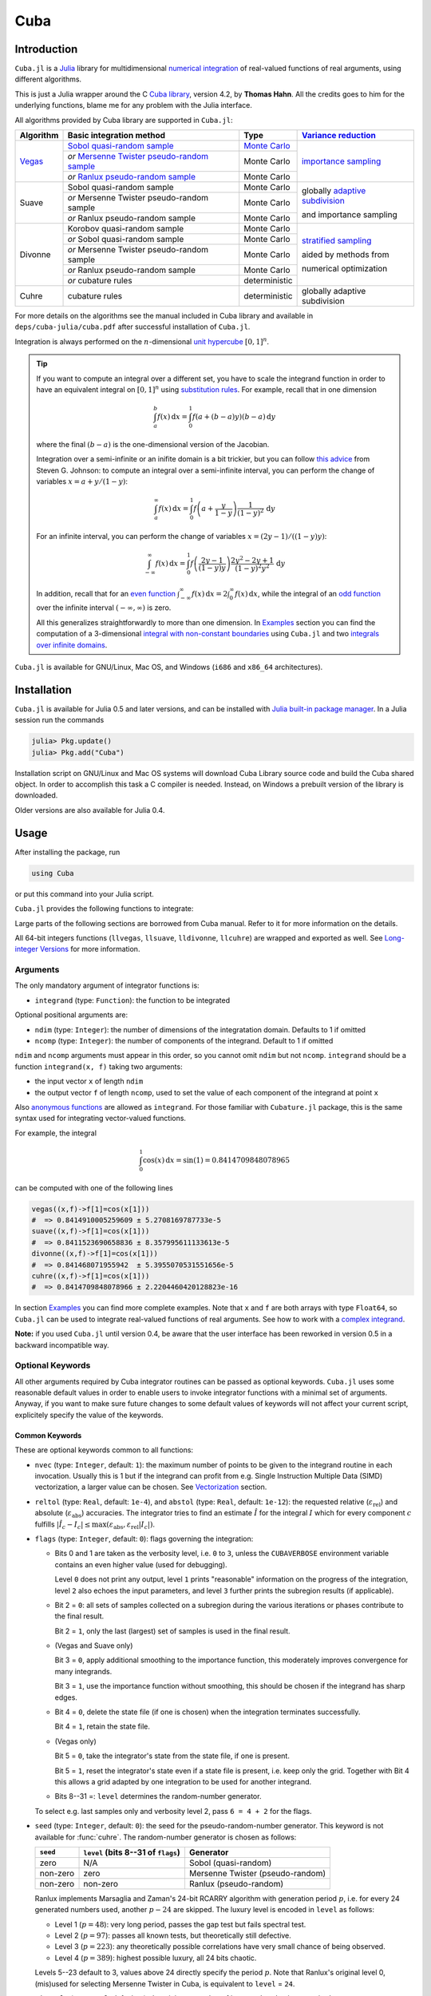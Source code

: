 Cuba
====

Introduction
------------

``Cuba.jl`` is a `Julia <http://julialang.org/>`__ library for multidimensional
`numerical integration <https://en.wikipedia.org/wiki/Numerical_integration>`__
of real-valued functions of real arguments, using different algorithms.

This is just a Julia wrapper around the C `Cuba library
<http://www.feynarts.de/cuba/>`__, version 4.2, by **Thomas Hahn**. All the
credits goes to him for the underlying functions, blame me for any problem with
the Julia interface.

All algorithms provided by Cuba library are supported in ``Cuba.jl``:

+---------------+-----------------------------------------------+-----------------+----------------------------------+
| Algorithm     | Basic integration method                      | Type            | `Variance reduction`_            |
+===============+===============================================+=================+==================================+
| `Vegas <s_>`_ | `Sobol quasi-random sample`_                  | `Monte Carlo`_  | `importance sampling`_           |
|               +-----------------------------------------------+-----------------+                                  |
|               | `or` `Mersenne Twister pseudo-random sample`_ | Monte Carlo     |                                  |
|               +-----------------------------------------------+-----------------+                                  |
|               | `or` `Ranlux pseudo-random sample`_           | Monte Carlo     |                                  |
+---------------+-----------------------------------------------+-----------------+----------------------------------+
| Suave         | Sobol quasi-random sample                     | Monte Carlo     | globally `adaptive subdivision`_ |
|               +-----------------------------------------------+-----------------+                                  |
|               | `or` Mersenne Twister pseudo-random sample    | Monte Carlo     | and importance sampling          |
|               +-----------------------------------------------+-----------------+                                  |
|               | `or` Ranlux pseudo-random sample              | Monte Carlo     |                                  |
+---------------+-----------------------------------------------+-----------------+----------------------------------+
| Divonne       | Korobov quasi-random sample                   | Monte Carlo     | `stratified sampling`_           |
|               +-----------------------------------------------+-----------------+                                  |
|               | `or` Sobol quasi-random sample                | Monte Carlo     | aided by methods from            |
|               +-----------------------------------------------+-----------------+                                  |
|               | `or` Mersenne Twister pseudo-random sample    | Monte Carlo     | numerical optimization           |
|               +-----------------------------------------------+-----------------+                                  |
|               | `or` Ranlux pseudo-random sample              | Monte Carlo     |                                  |
|               +-----------------------------------------------+-----------------+                                  |
|               | `or` cubature rules                           | deterministic   |                                  |
+---------------+-----------------------------------------------+-----------------+----------------------------------+
| Cuhre         | cubature rules                                | deterministic   | globally adaptive subdivision    |
+---------------+-----------------------------------------------+-----------------+----------------------------------+

.. _`Variance reduction`: https://en.wikipedia.org/wiki/Variance_reduction

.. _s: https://en.wikipedia.org/wiki/VEGAS_algorithm

.. _`Sobol quasi-random sample`: https://en.wikipedia.org/wiki/Sobol_sequence

.. _`Monte Carlo`: https://en.wikipedia.org/wiki/Monte_Carlo_integration

.. _`importance sampling`: https://en.wikipedia.org/wiki/Importance_sampling

.. _`Mersenne Twister pseudo-random sample`: https://en.wikipedia.org/wiki/Mersenne_Twister

.. _`Ranlux pseudo-random sample`: http://arxiv.org/abs/hep-lat/9309020

.. _`adaptive subdivision`: https://en.wikipedia.org/wiki/Adaptive_quadrature

.. _`stratified sampling`: <https://en.wikipedia.org/wiki/Stratified_sampling>

For more details on the algorithms see the manual included in Cuba library and
available in ``deps/cuba-julia/cuba.pdf`` after successful installation
of ``Cuba.jl``.

Integration is always performed on the :math:`n`-dimensional `unit hypercube
<https://en.wikipedia.org/wiki/Hypercube>`__ :math:`[0, 1]^{n}`.

.. Tip::

   If you want to compute an integral over a different set, you have to scale
   the integrand function in order to have an equivalent integral on :math:`[0,
   1]^{n}` using `substitution rules
   <https://en.wikipedia.org/wiki/Integration_by_substitution>`__.  For example,
   recall that in one dimension

   .. math:: \int_{a}^{b} f(x)\,\mathrm{d}x = \int_{0}^{1} f(a +
              (b - a) y) (b - a)\,\mathrm{d}y

   where the final :math:`(b - a)` is the one-dimensional version of the
   Jacobian.

   Integration over a semi-infinite or an inifite domain is a bit trickier, but
   you can follow `this advice
   <http://ab-initio.mit.edu/wiki/index.php/Cubature#Infinite_intervals>`__ from
   Steven G. Johnson: to compute an integral over a semi-infinite interval, you
   can perform the change of variables :math:`x=a+y/(1-y)`:

   .. math:: \int_{a}^{\infty} f(x)\,\mathrm{d}x = \int_{0}^{1}
	     f\left(a + \frac{y}{1 - y}\right)\frac{1}{(1 - y)^2}\,\mathrm{d}y

   For an infinite interval, you can perform the change of variables
   :math:`x=(2y - 1)/((1 - y)y)`:

   .. math:: \int_{-\infty}^{\infty} f(x)\,\mathrm{d}x = \int_{0}^{1}
	     f\left(\frac{2y - 1}{(1 - y)y}\right)\frac{2y^2 - 2y + 1}{(1 -
	     y)^2y^2}\,\mathrm{d}y

   In addition, recall that for an `even function
   <https://en.wikipedia.org/wiki/Even_and_odd_functions#Even_functions>`__
   :math:`\int_{-\infty}^{\infty} f(x)\,\mathrm{d}x =
   2\int_{0}^{\infty}f(x)\,\mathrm{d}x`, while the integral of an `odd function
   <https://en.wikipedia.org/wiki/Even_and_odd_functions#Odd_functions>`__ over
   the infinite interval :math:`(-\infty, \infty)` is zero.

   All this generalizes straightforwardly to more than one dimension.  In
   `Examples`_ section you can find the computation of a 3-dimensional `integral
   with non-constant boundaries`_ using ``Cuba.jl`` and two `integrals over
   infinite domains`_.

``Cuba.jl`` is available for GNU/Linux, Mac OS, and Windows (``i686`` and
``x86_64`` architectures).

Installation
------------

``Cuba.jl`` is available for Julia 0.5 and later versions, and can be
installed with `Julia built-in package
manager <http://docs.julialang.org/en/stable/manual/packages/>`__. In a
Julia session run the commands

.. code-block:: julia

    julia> Pkg.update()
    julia> Pkg.add("Cuba")

Installation script on GNU/Linux and Mac OS systems will download Cuba Library
source code and build the Cuba shared object.  In order to accomplish this task
a C compiler is needed.  Instead, on Windows a prebuilt version of the library
is downloaded.

Older versions are also available for Julia 0.4.

Usage
-----

After installing the package, run

.. code-block:: julia

    using Cuba

or put this command into your Julia script.

``Cuba.jl`` provides the following functions to integrate:

.. function:: vegas(integrand, ndim=1, ncomp=1[; keywords...])
.. function:: suave(integrand, ndim=1, ncomp=1[; keywords...])
.. function:: divonne(integrand, ndim=1, ncomp=1[; keywords...])
.. function:: cuhre(integrand, ndim=1, ncomp=1[; keywords...])

Large parts of the following sections are borrowed from Cuba manual.  Refer to
it for more information on the details.

All 64-bit integers functions (``llvegas``, ``llsuave``, ``lldivonne``,
``llcuhre``) are wrapped and exported as well.  See `Long-integer Versions`_ for
more information.

Arguments
'''''''''

The only mandatory argument of integrator functions is:

- ``integrand`` (type: ``Function``): the function to be integrated

Optional positional arguments are:

- ``ndim`` (type: ``Integer``): the number of dimensions of the integratation
  domain.  Defaults to 1 if omitted
- ``ncomp`` (type: ``Integer``): the number of components of the integrand.
  Default to 1 if omitted

``ndim`` and ``ncomp`` arguments must appear in this order, so you cannot omit
``ndim`` but not ``ncomp``.  ``integrand`` should be a function ``integrand(x,
f)`` taking two arguments:

- the input vector ``x`` of length ``ndim``
- the output vector ``f`` of length ``ncomp``, used to set the value of each
  component of the integrand at point ``x``

Also `anonymous functions
<http://docs.julialang.org/en/stable/manual/functions/#anonymous-functions>`__
are allowed as ``integrand``.  For those familiar with ``Cubature.jl`` package,
this is the same syntax used for integrating vector-valued functions.

For example, the integral

.. math:: \int_{0}^{1} \cos (x) \,\mathrm{d}x = \sin(1) = 0.8414709848078965

can be computed with one of the following lines

.. code-block:: julia

    vegas((x,f)->f[1]=cos(x[1]))
    #  => 0.8414910005259609 ± 5.2708169787733e-5
    suave((x,f)->f[1]=cos(x[1]))
    #  => 0.8411523690658836 ± 8.357995611133613e-5
    divonne((x,f)->f[1]=cos(x[1]))
    #  => 0.841468071955942  ± 5.3955070531551656e-5
    cuhre((x,f)->f[1]=cos(x[1]))
    #  => 0.8414709848078966 ± 2.2204460420128823e-16

In section `Examples`_ you can find more complete examples.  Note that ``x`` and
``f`` are both arrays with type ``Float64``, so ``Cuba.jl`` can be used to
integrate real-valued functions of real arguments.  See how to work with a
`complex integrand`_.

**Note:** if you used ``Cuba.jl`` until version 0.4, be aware that the user
interface has been reworked in version 0.5 in a backward incompatible way.

Optional Keywords
'''''''''''''''''

All other arguments required by Cuba integrator routines can be passed as
optional keywords.  ``Cuba.jl`` uses some reasonable default values in order to
enable users to invoke integrator functions with a minimal set of arguments.
Anyway, if you want to make sure future changes to some default values of
keywords will not affect your current script, explicitely specify the value of
the keywords.

Common Keywords
~~~~~~~~~~~~~~~

These are optional keywords common to all functions:

- ``nvec`` (type: ``Integer``, default: ``1``): the maximum number of points to
  be given to the integrand routine in each invocation.  Usually this is 1 but
  if the integrand can profit from e.g. Single Instruction Multiple Data (SIMD)
  vectorization, a larger value can be chosen.  See `Vectorization`_ section.
- ``reltol`` (type: ``Real``, default: ``1e-4``), and ``abstol`` (type:
  ``Real``, default: ``1e-12``): the requested relative
  (:math:`\varepsilon_{\text{rel}}`) and absolute
  (:math:`\varepsilon_{\text{abs}}`) accuracies.  The integrator tries to find
  an estimate :math:`\hat{I}` for the integral :math:`I` which for every
  component :math:`c` fulfills :math:`|\hat{I}_c - I_c|\leq
  \max(\varepsilon_{\text{abs}}, \varepsilon_{\text{rel}} |I_c|)`.
- ``flags`` (type: ``Integer``, default: ``0``): flags governing the integration:

  - Bits 0 and 1 are taken as the verbosity level, i.e. ``0`` to ``3``, unless
    the ``CUBAVERBOSE`` environment variable contains an even higher value (used
    for debugging).

    Level ``0`` does not print any output, level ``1`` prints "reasonable"
    information on the progress of the integration, level ``2`` also echoes the
    input parameters, and level ``3`` further prints the subregion results (if
    applicable).
  - Bit 2 = ``0``: all sets of samples collected on a subregion during the
    various iterations or phases contribute to the final result.

    Bit 2 = ``1``, only the last (largest) set of samples is used in the final
    result.
  - (Vegas and Suave only)

    Bit 3 = ``0``, apply additional smoothing to the importance function, this
    moderately improves convergence for many integrands.

    Bit 3 = ``1``, use the importance function without smoothing, this should be
    chosen if the integrand has sharp edges.
  - Bit 4 = ``0``, delete the state file (if one is chosen) when the integration
    terminates successfully.

    Bit 4 = ``1``, retain the state file.
  - (Vegas only)

    Bit 5 = ``0``, take the integrator's state from the state file, if one is
    present.

    Bit 5 = ``1``, reset the integrator's state even if a state file is present,
    i.e. keep only the grid.  Together with Bit 4 this allows a grid adapted by
    one integration to be used for another integrand.
  - Bits 8--31 =: ``level`` determines the random-number generator.

  To select e.g. last samples only and verbosity level 2, pass ``6 = 4 + 2`` for
  the flags.

- ``seed`` (type: ``Integer``, default: ``0``): the seed for the
  pseudo-random-number generator.  This keyword is not available for
  :func:`cuhre`.  The random-number generator is chosen as follows:

  +----------+---------------------------+----------------------------------+
  | ``seed`` | ``level``                 | Generator                        |
  |          | (bits 8--31 of ``flags``) |                                  |
  +==========+===========================+==================================+
  | zero     | N/A                       | Sobol (quasi-random)             |
  +----------+---------------------------+----------------------------------+
  | non-zero | zero                      | Mersenne Twister (pseudo-random) |
  +----------+---------------------------+----------------------------------+
  | non-zero | non-zero                  | Ranlux (pseudo-random)           |
  +----------+---------------------------+----------------------------------+

  Ranlux implements Marsaglia and Zaman's 24-bit RCARRY algorithm with
  generation period :math:`p`, i.e. for every 24 generated numbers used, another
  :math:`p - 24` are skipped.  The luxury level is encoded in ``level`` as
  follows:

  - Level 1 (:math:`p = 48`): very long period, passes the gap test but fails
    spectral test.
  - Level 2 (:math:`p = 97`): passes all known tests, but theoretically still
    defective.
  - Level 3 (:math:`p = 223`): any theoretically possible correlations have very
    small chance of being observed.
  - Level 4 (:math:`p = 389`): highest possible luxury, all 24 bits chaotic.

  Levels 5--23 default to 3, values above 24 directly specify the period
  :math:`p`.  Note that Ranlux's original level 0, (mis)used for selecting
  Mersenne Twister in Cuba, is equivalent to ``level`` = ``24``.

- ``minevals`` (type: ``Real``, default: ``0``): the minimum number of integrand
  evaluations required
- ``maxevals`` (type: ``Real``, default: ``1000000``): the (approximate) maximum
  number of integrand evaluations allowed
- ``statefile`` (type: ``AbstractString``, default: ``""``): a filename for
  storing the internal state.  To not store the internal state, put ``""``
  (empty string, this is the default) or ``C_NULL`` (C null pointer).

  Cuba can store its entire internal state (i.e. all the information to resume
  an interrupted integration) in an external file.  The state file is updated
  after every iteration.  If, on a subsequent invocation, a Cuba routine finds a
  file of the specified name, it loads the internal state and continues from the
  point it left off.  Needless to say, using an existing state file with a
  different integrand generally leads to wrong results.

  This feature is useful mainly to define "check-points" in long-running
  integrations from which the calculation can be restarted.

  Once the integration reaches the prescribed accuracy, the state file is
  removed, unless bit 4 of ``flags`` (see above) explicitly requests that it be
  kept.

- ``spin`` (type: ``Ptr{Void}``, default: ``C_NULL``): this is the placeholder
  for the "spinning cores" pointer.  ``Cuba.jl`` does not support
  parallelization, so this keyword should not have a value different from
  ``C_NULL``.

Vegas-Specific Keywords
~~~~~~~~~~~~~~~~~~~~~~~

These optional keywords can be passed only to :func:`vegas`:

- ``nstart`` (type: ``Integer``, default: ``1000``): the number of integrand
  evaluations per iteration to start with
- ``nincrease`` (type: ``Integer``, default: ``500``): the increase in the
  number of integrand evaluations per iteration
- ``nbatch`` (type: ``Integer``, default: ``1000``): the batch size for sampling

  Vegas samples points not all at once, but in batches of size ``nbatch``, to
  avoid excessive memory consumption.  ``1000`` is a reasonable value, though it
  should not affect performance too much
- ``gridno`` (type: ``Integer``, default: ``0``): the slot in the internal grid table.

  It may accelerate convergence to keep the grid accumulated during one
  integration for the next one, if the integrands are reasonably similar to each
  other.  Vegas maintains an internal table with space for ten grids for this
  purpose.  The slot in this grid is specified by ``gridno``.

  If a grid number between ``1`` and ``10`` is selected, the grid is not
  discarded at the end of the integration, but stored in the respective slot of
  the table for a future invocation.  The grid is only re-used if the dimension
  of the subsequent integration is the same as the one it originates from.

  In repeated invocations it may become necessary to flush a slot in memory, in
  which case the negative of the grid number should be set.

Suave-Specific Keywords
~~~~~~~~~~~~~~~~~~~~~~~

These optional keywords can be passed only to :func:`suave`:

- ``nnew`` (type: ``Integer``, default: ``1000``): the number of new integrand
  evaluations in each subdivision
- ``nmin`` (type: ``Integer``, default: ``2``): the minimum number of samples a
  former pass must contribute to a subregion to be considered in that region's
  compound integral value.  Increasing ``nmin`` may reduce jumps in the
  :math:`\chi^2` value
- ``flatness`` (type: ``Real``, default: ``.25``): the type of norm used to
  compute the fluctuation of a sample.  This determines how prominently
  "outliers", i.e. individual samples with a large fluctuation, figure in the
  total fluctuation, which in turn determines how a region is split up.  As
  suggested by its name, ``flatness`` should be chosen large for "flat"
  integrands and small for "volatile" integrands with high peaks.  Note that
  since ``flatness`` appears in the exponent, one should not use too large
  values (say, no more than a few hundred) lest terms be truncated internally to
  prevent overflow.

Divonne-Specific Keywords
~~~~~~~~~~~~~~~~~~~~~~~~~

These optional keywords can be passed only to :func:`divonne`:

- ``key1`` (type: ``Integer``, default: ``47``): determines sampling in the
  partitioning phase: ``key1`` :math:`= 7, 9, 11, 13` selects the cubature rule
  of degree ``key1``.  Note that the degree-11 rule is available only in 3
  dimensions, the degree-13 rule only in 2 dimensions.

  For other values of ``key1``, a quasi-random sample of :math:`n_1 =
  |\verb|key1||` points is used, where the sign of ``key1`` determines the type
  of sample,

  - ``key1`` :math:`> 0`, use a Korobov quasi-random sample,
  - ``key1`` :math:`< 0`, use a "standard" sample (a Sobol quasi-random sample
    if ``seed`` :math:`= 0`, otherwise a pseudo-random sample).

  - ``key2`` (type: ``Integer``, default: ``1``): determines sampling in the
    final integration phase:

    ``key2`` :math:`= 7, 9, 11, 13` selects the cubature rule of degree ``key2``.
    Note that the degree-11 rule is available only in 3 dimensions, the
    degree-13 rule only in 2 dimensions.

    For other values of ``key2``, a quasi-random sample is used, where the sign
    of ``key2`` determines the type of sample,

    - ``key2`` :math:`> 0`, use a Korobov quasi-random sample,
    - ``key2`` :math:`< 0`, use a "standard" sample (see description of ``key1``
      above),

    and :math:`n_2 = |\verb|key2||` determines the number of points,

    - :math:`n_2\geq 40`, sample :math:`n_2` points,
    - :math:`n_2 < 40`, sample :math:`n_2\,n_{\text{need}}` points, where
      :math:`n_{\text{need}}` is the number of points needed to reach the
      prescribed accuracy, as estimated by Divonne from the results of the
      partitioning phase

- ``key3`` (type: ``Integer``, default: ``1``): sets the strategy for the
  refinement phase:

  ``key3`` :math:`= 0`, do not treat the subregion any further.

  ``key3`` :math:`= 1`, split the subregion up once more.

  Otherwise, the subregion is sampled a third time with ``key3`` specifying the
  sampling parameters exactly as ``key2`` above.

- ``maxpass`` (type: ``Integer``, default: ``5``): controls the thoroughness of
  the partitioning phase: The partitioning phase terminates when the estimated
  total number of integrand evaluations (partitioning plus final integration)
  does not decrease for ``maxpass`` successive iterations.

  A decrease in points generally indicates that Divonne discovered new
  structures of the integrand and was able to find a more effective
  partitioning.  ``maxpass`` can be understood as the number of "safety"
  iterations that are performed before the partition is accepted as final and
  counting consequently restarts at zero whenever new structures are found.

- ``border`` (type: ``Real``, default: ``0.``): the width of the border of the
  integration region.  Points falling into this border region will not be
  sampled directly, but will be extrapolated from two samples from the interior.
  Use a non-zero ``border`` if the integrand function cannot produce values
  directly on the integration boundary
- ``maxchisq`` (type: ``Real``, default: ``10.``): the :math:`\chi^2` value a
  single subregion is allowed to have in the final integration phase.  Regions
  which fail this :math:`\chi^2` test and whose sample averages differ by more
  than ``mindeviation`` move on to the refinement phase.
- ``mindeviation`` (type: ``Real``, default: ``0.25``): a bound, given as the
  fraction of the requested error of the entire integral, which determines
  whether it is worthwhile further examining a region that failed the
  :math:`\chi^2` test.  Only if the two sampling averages obtained for the
  region differ by more than this bound is the region further treated.
- ``ngiven`` (type: ``Integer``, default: ``0``): the number of points in the
  ``xgiven`` array
- ``ldxgiven`` (type: ``Integer``, default: ``0``): the leading dimension of
  ``xgiven``, i.e. the offset between one point and the next in memory
- ``xgiven`` (type: ``AbstractArray{Real}``, default: ``zeros(typeof(0.0),
  ldxgiven, ngiven)``): a list of points where the integrand might have peaks.
  Divonne will consider these points when partitioning the integration region.
  The idea here is to help the integrator find the extrema of the integrand in
  the presence of very narrow peaks.  Even if only the approximate location of
  such peaks is known, this can considerably speed up convergence.
- ``nextra`` (type: ``Integer``, default: ``0``): the maximum number of extra
  points the peak-finder subroutine will return.  If ``nextra`` is zero,
  ``peakfinder`` is not called and an arbitrary object may be passed in its
  place, e.g. just 0
- ``peakfinder`` (type: ``Ptr{Void}``, default: ``C_NULL``): the peak-finder
  subroutine

Cuhre-Specific Keyword
~~~~~~~~~~~~~~~~~~~~~~

This optional keyword can be passed only to :func:`cuhre`:

- ``key`` (type: ``Integer``, default: ``0``): chooses the basic integration rule:

  ``key`` :math:`= 7, 9, 11, 13` selects the cubature rule of degree ``key``.
  Note that the degree-11 rule is available only in 3 dimensions, the degree-13
  rule only in 2 dimensions.

  For other values, the default rule is taken, which is the degree-13 rule in 2
  dimensions, the degree-11 rule in 3 dimensions, and the degree-9 rule
  otherwise.

Output
''''''

The integrating functions :func:`vegas`, :func:`suave`, :func:`divonne`, and
:func:`cuhre` (and the corresponding 64-bit integers functions) return the
6-tuple

.. code-block:: julia

    (integral, error, probability, neval, fail, nregions)

The first three elements of the tuple are arrays with length ``ncomp``, the last
three ones are scalars. In particular, if you assign the output of integrator
functions to the variable named ``result``, you can access the value of the
``i``-th component of the integral with ``result[1][i]`` and the associated
error with ``result[2][i]``.

- ``integral`` (type: ``Cdouble`` array with ``ncomp`` components): the integral
  of ``integrand`` over the unit hypercube
- ``error`` (type: ``Cdouble`` array with ``ncomp`` components): the presumed
  absolute error for each component of ``integral``
- ``probability`` (type: ``Cdouble`` array with ``ncomp`` components): the
  :math:`\chi^2` -probability (not the :math:`\chi^2` -value itself!) that
  ``error`` is not a reliable estimate of the true integration error.  To judge
  the reliability of the result expressed through ``prob``, remember that it is
  the null hypothesis that is tested by the :math:`\chi^2` test, which is that
  ``error`` `is` a reliable estimate.  In statistics, the null hypothesis may be
  rejected only if ``prob`` is fairly close to unity, say ``prob`` :math:`>.95`
- ``neval`` (type: ``Cint``): the actual number of integrand evaluations needed
- ``fail`` (type: ``Cint``): an error flag:

  - ``fail`` = ``0``, the desired accuracy was reached
  - ``fail`` = ``-1``, dimension out of range
  - ``fail`` > ``0``, the accuracy goal was not met within the allowed maximum
    number of integrand evaluations.  While Vegas, Suave, and Cuhre simply
    return ``1``, Divonne can estimate the number of points by which
    ``maxevals`` needs to be increased to reach the desired accuracy and returns
    this value.

- ``nregions`` (type: ``Cint``): the actual number of subregions needed (always
  ``0`` in :func:`vegas`)

Long-integer Versions
'''''''''''''''''''''

The following arguments:

- for Vegas: ``nvec``, ``minevals``, ``maxevals``, ``nstart``, ``nincrease``,
  ``nbatch``, ``neval``,
- for Suave: ``nvec``, ``minevals``, ``maxevals``, ``nnew``, ``nmin``,
  ``neval``,
- for Divonne: ``nvec``, ``minevals``, ``maxevals``, ``ngiven``, ``nextra``,
  ``neval``,
- for Cuhre: ``nvec``, ``minevals``, ``maxevals``, ``neval``,

are passed, in ``vegas``, ``suave``, ``divonne``, ``cuhre``, to the Cuba library
as 32-bit integers, so they are limited to be at most

.. code:: julia

    julia> typemax(Int32)
    2147483647

Thus, for example, this attempt to set a large number of maximum evaluations

.. code:: julia

    julia> cuhre((x,f) -> f[1] = cos(x[1]), maxevals = 3e9)
    ERROR: InexactError()
     in trunc(::Type{Int32}, ::Float64) at ./float.jl:458
     in #cuhre#7(::Int64, ::Float64, ::Float64, ::Int64, ::Int64, ::Float64, ::Int64, ::String, ::Ptr{Void}, ::Cuba.#cuhre, ::##1#2, ::Int64, ::Int64) at /home/user/.julia/v0.5/Cuba/src/Cuba.jl:467
     in (::Cuba.#kw##cuhre)(::Array{Any,1}, ::Cuba.#cuhre, ::Function, ::Int64, ::Int64) at ./<missing>:0 (repeats 2 times)

results in an error (``InexactError``) because the number "3 billions" exceeds
the maximum integer number that can be represented with a 32-bit integer
(:math:`2^{31} - 1`).

The functions ``llvegas``, ``llsuave``, ``lldivonne``, ``llcuhre`` take 64-bit
integers for all the number-of-points-type quantities listed above.  They have
the same syntax as the corresponding 32-bit integers functions and should be
used in cases where convergence is not reached within the ordinary 32-bit
integer range.

Please note that the maximum integer that can be represented as a 64-bit integer
is

.. code:: julia

    julia> typemax(Int64)
    9223372036854775807

and there is no way to overcome this limit.

Vectorization
-------------

Vectorization means evaluating the integrand function for several points at
once.  This is also known as `Single Instruction Multiple Data
<https://en.wikipedia.org/wiki/SIMD>`__ (SIMD) paradigm and is different from
ordinary parallelization where independent threads are executed concurrently.
It is usually possible to employ vectorization on top of parallelization.

``Cuba.jl`` cannot automatically vectorize the integrand function, of course,
but it does pass (up to) ``nvec`` points per integrand call (`Common
Keywords`_).  This value need not correspond to the hardware vector length --
computing several points in one call can also make sense e.g. if the
computations have significant intermediate results in common.

A note for disambiguation: The ``nbatch`` argument of Vegas is related in
purpose but not identical to ``nvec``.  It internally partitions the sampling
done by Vegas but has no bearing on the number of points given to the integrand.
On the other hand, it it pointless to choose ``nvec`` > ``nbatch`` for Vegas.

Examples
--------

One dimensional integral
''''''''''''''''''''''''

The integrand of

.. math:: \int_{0}^{1} \frac{\log(x)}{\sqrt{x}} \,\mathrm{d}x

has an algebraic-logarithmic divergence for :math:`x = 0`, but the integral is
convergent and its value is :math:`-4`.  ``Cuba.jl`` integrator routines can
handle this class of functions and you can easily compute the numerical
approximation of this integral using one of the following commands:

.. code-block:: julia

    vegas( (x,f) -> f[1] = log(x[1])/sqrt(x[1]))
    #  => -3.9981623937128483 ± 0.0004406643716840934
    suave( (x,f) -> f[1] = log(x[1])/sqrt(x[1]))
    #  => -3.999976286717149  ± 0.0003950486666134314
    divonne( (x,f) -> f[1] = log(x[1])/sqrt(x[1]))
    #  => -3.9997602130594374 ± 0.00035678748149012664
    cuhre( (x,f) -> f[1] = log(x[1])/sqrt(x[1]))
    #  => -4.00000035506719   ± 0.0003395484028625721

Vector-valued integrand
'''''''''''''''''''''''

Consider the integral

.. math:: \int\limits_{\Omega} \boldsymbol{f}(x,y,z)\,\mathrm{d}x\,\mathrm{d}y\,\mathrm{d}z

where :math:`\Omega = [0, 1]^{3}` and

.. math:: \boldsymbol{f}(x,y,z) = \left(\sin(x)\cos(y)\exp(z), \,\exp(-(x^2 + y^2 +
	  z^2)), \,\frac{1}{1 - xyz}\right)

In this case it is more convenient to write a simple Julia script to compute the
above integral

.. code-block:: julia

    using Cuba

    function integrand(x, f)
        f[1] = sin(x[1])*cos(x[2])*exp(x[3])
        f[2] = exp(-(x[1]^2 + x[2]^2 + x[3]^2))
        f[3] = 1/(1 - x[1]*x[2]*x[3])
    end

    result = cuhre(integrand, 3, 3, abstol=1e-12, reltol=1e-10)
    answer = [(e-1)*(1-cos(1))*sin(1), (sqrt(pi)*erf(1)/2)^3, zeta(3)]
    for i = 1:3
        println("Component ", i)
        println(" Result of Cuba: ", result[1][i], " ± ", result[2][i])
        println(" Exact result:   ", answer[i])
        println(" Actual error:   ", abs(result[1][i] - answer[i]))
    end

This is the output

::

    Component 1
     Result of Cuba: 0.6646696797813739 ± 1.0050367631018485e-13
     Exact result:   0.6646696797813771
     Actual error:   3.219646771412954e-15
    Component 2
     Result of Cuba: 0.4165383858806454 ± 2.932866749838454e-11
     Exact result:   0.41653838588663805
     Actual error:   5.9926508200192075e-12
    Component 3
     Result of Cuba: 1.2020569031649702 ± 1.1958522385908214e-10
     Exact result:   1.2020569031595951
     Actual error:   5.375033751420233e-12

Integral with non-constant boundaries
'''''''''''''''''''''''''''''''''''''

The integral

.. math:: \int_{-y}^{y}\int_{0}^{z}\int_{0}^{\pi} \cos(x)\sin(y)\exp(z)\,\mathrm{d}x\,\mathrm{d}y\,\mathrm{d}z

has non-constant boundaries.  By applying the substitution rule repeatedly, you
can scale the integrand function and get this equivalent integral over the fixed
domain :math:`\Omega = [0, 1]^{3}`

.. math:: \int\limits_{\Omega} 2\pi^{3}yz^2 \cos(\pi yz(2x - 1)) \sin(\pi yz)
	  \exp(\pi z)\,\mathrm{d}x\,\mathrm{d}y\,\mathrm{d}z

that can be computed with ``Cuba.jl`` using the following Julia script

.. code-block:: julia

    using Cuba

    function integrand(x, f)
        f[1] = 2pi^3*x[2]*x[3]^2*cos(pi*x[2]*x[3]*(2*x[1] - 1.0))*
               sin(pi*x[2]*x[3])*exp(pi*x[3])
    end

    result = cuhre(integrand, 3, 1, abstol=1e-12, reltol=1e-10)
    answer = pi*e^pi - (4e^pi - 4)/5
    println("Result of Cuba: ", result[1][1], " ± ", result[2][1])
    println("Exact result:   ", answer)
    println("Actual error:   ", abs(result[1][1] - answer))

This is the output

::

    Result of Cuba: 54.98607586826157 ± 5.460606521639899e-9
    Exact result:   54.98607586789537
    Actual error:   3.6619951515604043e-10

Integrals over Infinite Domains
'''''''''''''''''''''''''''''''

``Cuba.jl`` assumes always as integration domain the hypercube :math:`[0, 1]^n`,
but we have seen that using integration by substitution we can calculate
integrals over different domains as well.  In the `Introduction`_ we also
proposed two useful substitutions that can be employed to change an infinite or
semi-infinite domain into a finite one.

As a first example, consider the following integral with a semi-infinite domain:

.. math:: \int_{0}^{\infty}\frac{\log(1 + x^2)}{1 + x^2}\,\mathrm{d}x

whose exact result is :math:`\pi\log 2`.  This can be computed with the
following Julia script:

.. code-block:: julia

   using Cuba

   # The function we want to integrate over [0, ∞).
   func(x) = log(1 + x^2)/(1 + x^2)

   # Scale the function in order to integrate over [0, 1].
   function integrand(x, f)
       f[1] = func(x[1]/(1 - x[1]))/(1 - x[1])^2
   end

   result = cuhre(integrand, abstol = 1e-12, reltol = 1e-10)
   answer = pi*log(2)
   println("Result of Cuba: ", result[1][1], " ± ", result[2][1])
   println("Exact result:   ", answer)
   println("Actual error:   ", abs(result[1][1] - answer))

This is the output:

::

   Result of Cuba: 2.177586090305688 ± 2.1503995410096295e-10
   Exact result:   2.177586090303602
   Actual error:   2.085887018665744e-12

Now we want to calculate this integral, over an infinite domain

.. math:: \int_{-\infty}^{\infty} \frac{1 - \cos x}{x^2}\,\mathrm{d}x

which gives :math:`\pi`.  You can calculate the result with the code below.
Note that integrand function has value :math:`1/2` for :math:`x=0`, but you have
to inform Julia about this.

.. code-block:: julia

   using Cuba

   # The function we want to integrate over (-∞, ∞).
   func(x) = x==0 ? 0.5*one(x) : (1 - cos(x))/x^2

   # Scale the function in order to integrate over [0, 1].
   function integrand(x, f)
       f[1] = func((2*x[1] - 1)/x[1]/(1 - x[1])) *
           (2*x[1]^2 - 2*x[1] + 1)/x[1]^2/(1 - x[1])^2
   end

   result = cuhre(integrand, abstol = 1e-7, reltol = 1e-7)
   answer = float(pi)
   println("Result of Cuba: ", result[1][1], " ± ", result[2][1])
   println("Exact result:   ", answer)
   println("Actual error:   ", abs(result[1][1] - answer))

The output of this script is

::

   Result of Cuba: 3.1415928900555046 ± 2.050669142074607e-6
   Exact result:   3.141592653589793
   Actual error:   2.3646571145619077e-7

Complex integrand
'''''''''''''''''

As already explained, ``Cuba.jl`` operates on real quantities, so if you want to
integrate a complex-valued function of complex arguments you have to treat
complex quantities as 2-component arrays of real numbers.  For example, if you
do not remember `Euler's formula
<https://en.wikipedia.org/wiki/Euler%27s_formula>`__, you can compute this
simple integral

.. math:: \int_{0}^{\pi/2} \exp(\mathrm{i} x)\,\mathrm{d}x

with the following Julia script

.. code-block:: julia

    using Cuba

    function integrand(x, f)
        # Complex integrand, scaled to integrate in [0, 1].
        tmp = cis(x[1]*pi/2)*pi/2
        # Assign to two components of "f" the real
        # and imaginary part of the integrand.
        f[1], f[2] = reim(tmp)
    end

    result = cuhre(integrand, 1, 2)
    println("Result of Cuba: ", complex(result[1]...))
    println("Exact result:   ", complex(1.0, 1.0))

This is the output

::

    Result of Cuba: 1.0 + 1.0im
    Exact result:   1.0 + 1.0im

Passing data to the integrand function
''''''''''''''''''''''''''''''''''''''

Cuba Library allows program written in C and Fortran to pass extra data to the
integrand function with ``userdata`` argument.  This is useful, for example,
when the integrand function depends on changing parameters.  In ``Cuba.jl`` the
``userdata`` argument is not available, but you do not normally need it.

For example, the `cumulative distribution function
<https://en.wikipedia.org/wiki/Cumulative_distribution_function>`__
:math:`F(x;k)` of `chi-squared distribution
<https://en.wikipedia.org/wiki/Chi-squared_distribution>`__ is defined by

.. math:: F(x; k) = \int_{0}^{x} \frac{t^{k/2 - 1}\exp(-t/2)}{2^{k/2}\Gamma(k/2)} \,\mathrm{d}t

The cumulative distribution function depends on parameter :math:`k`, but the
function passed as integrand to ``Cuba.jl`` integrator routines accepts as
arguments only the input and output vectors.  However you can easily define a
function to calculate a numerical approximation of :math:`F(x; k)` based on the
above integral expression because the integrand can access any variable visible
in its `scope
<http://docs.julialang.org/en/stable/manual/variables-and-scoping/>`__.  The
following Julia script computes :math:`F(x = \pi; k)` for different :math:`k`
and compares the result with more precise values, based on the analytic
expression of the cumulative distribution function, provided by `GSL.jl
<https://github.com/jiahao/GSL.jl>`__ package.

.. code-block:: julia

    using Cuba, GSL

    function chi2cdf(x::Real, k::Real)
        k2 = k/2
        # Chi-squared probability density function, without constant denominator.
        # The result of integration will be divided by that factor.
        function chi2pdf(t::Float64)
            # "k2" is taken from the outside.
            return t^(k2 - 1.0)*exp(-t/2)
        end
        # Neither "x" is passed directly to the integrand function,
        # but is visible to it.  "x" is used to scale the function
        # in order to actually integrate in [0, 1].
        x*cuhre((t,f) -> f[1] = chi2pdf(t[1]*x))[1][1]/(2^k2*gamma(k2))
    end

    x = pi
    @printf("Result of Cuba: %.6f %.6f %.6f %.6f %.6f\n",
            map((k) -> chi2cdf(x, k), collect(1:5))...)
    @printf("Exact result:   %.6f %.6f %.6f %.6f %.6f\n",
            map((k) -> cdf_chisq_P(x, k), collect(1:5))...)


This is the output

::

    Result of Cuba: 0.923681 0.792120 0.629694 0.465584 0.321833
    Exact result:   0.923681 0.792120 0.629695 0.465584 0.321833

Performance
-----------

``Cuba.jl`` cannot (`yet? <https://github.com/giordano/Cuba.jl/issues/1>`__)
take advantage of parallelization capabilities of Cuba Library. Nonetheless, it
has performances comparable with equivalent native C or Fortran codes based on
Cuba library when ``CUBACORES`` environment variable is set to ``0`` (i.e.,
multithreading is disabled). The following is the result of running the
benchmark present in ``test`` directory on a 64-bit GNU/Linux system running
Julia 0.6.0-pre.alpha.46 (commit bb76add105).  The C and FORTRAN 77 benchmark
codes have been compiled with GCC 6.3.0.

::

    $ CUBACORES=0 julia -e 'cd(Pkg.dir("Cuba")); include("test/benchmark.jl")'
    INFO: Performance of Cuba.jl:
      0.278550 seconds (Vegas)
      0.585464 seconds (Suave)
      0.334314 seconds (Divonne)
      0.242272 seconds (Cuhre)
    INFO: Performance of Cuba Library in C:
      0.999586 seconds (Vegas)
      0.617721 seconds (Suave)
      0.339684 seconds (Divonne)
      0.274668 seconds (Cuhre)
    INFO: Performance of Cuba Library in Fortran:
      0.832000 seconds (Vegas)
      0.600000 seconds (Suave)
      0.308000 seconds (Divonne)
      0.232000 seconds (Cuhre)

Of course, native C and Fortran codes making use of Cuba Library outperform
``Cuba.jl`` when higher values of ``CUBACORES`` are used, for example:

::

    $ CUBACORES=1 julia -e 'cd(Pkg.dir("Cuba")); include("test/benchmark.jl")'
    INFO: Performance of Cuba.jl:
      0.277771 seconds (Vegas)
      0.585925 seconds (Suave)
      0.329523 seconds (Divonne)
      0.245176 seconds (Cuhre)
    INFO: Performance of Cuba Library in C:
      0.123311 seconds (Vegas)
      0.511874 seconds (Suave)
      0.140986 seconds (Divonne)
      0.089292 seconds (Cuhre)
    INFO: Performance of Cuba Library in Fortran:
      0.120000 seconds (Vegas)
      0.620000 seconds (Suave)
      0.136000 seconds (Divonne)
      0.092000 seconds (Cuhre)

``Cuba.jl`` internally fixes ``CUBACORES`` to 0 in order to prevent from
forking ``julia`` processes that would only slow down calculations
eating up the memory, without actually taking advantage of concurrency.
Furthemore, without this measure, adding more Julia processes with
``addprocs()`` would only make the program segfault.

Related projects
----------------

Another Julia package for multidimenensional numerical integration is available:
`Cubature.jl <https://github.com/stevengj/Cubature.jl>`__, by Steven G. Johnson.

Development
-----------

``Cuba.jl`` is developed on GitHub: https://github.com/giordano/Cuba.jl.  Feel
free to report bugs and make suggestions at
https://github.com/giordano/Cuba.jl/issues.

History
'''''''

The ChangeLog of the package is available in `NEWS.md
<https://github.com/giordano/Cuba.jl/blob/master/NEWS.md>`__ file in top
directory.  There have been some breaking changes from time to time, beware of
them when upgrading the package.

License
-------

The Cuba.jl package is licensed under the GNU Lesser General Public License, the
same as `Cuba library <http://www.feynarts.de/cuba/>`__.  The original author is
Mosè Giordano.

Credits
-------

If you use this library for your work, please credit Thomas Hahn.  Citable
papers about Cuba Library:

- Hahn, T. 2005, Computer Physics Communications, 168, 78.
  DOI:`10.1016/j.cpc.2005.01.010
  <http://dx.doi.org/10.1016/j.cpc.2005.01.010>`__.  arXiv:`hep-ph/0404043
  <http://arxiv.org/abs/hep-ph/0404043>`__.  Bibcode:`2005CoPhC.168...78H
  <http://adsabs.harvard.edu/abs/2005CoPhC.168...78H>`__.
- Hahn, T. 2015, Journal of Physics Conference Series, 608, 012066.
  DOI:`10.1088/1742-6596/608/1/012066
  <http://dx.doi.org/10.1088/1742-6596/608/1/012066>`__.  arXiv:`1408.6373
  <http://arxiv.org/abs/1408.6373>`__.  Bibcode:`2015JPhCS.608a2066H
  <http://adsabs.harvard.edu/abs/2015JPhCS.608a2066H>`__.
